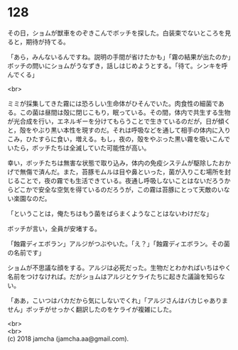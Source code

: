 #+OPTIONS: toc:nil
#+OPTIONS: \n:t

* 128

  その日，ショムが獣車をのぞきこんでボッチを探した。白装束でないところを見ると，期待が持てる。

  「あら，みんないるんですね。説明の手間が省けたかも」「霧の結果が出たのか」ボッチの問いにショムがうなずき，話しはじめようとする。「待て。シンキを呼んでくる」

  <br>

  ミミが採集してきた霧には恐ろしい生命体がひそんでいた。肉食性の細菌である。この菌は昼間は殻に閉じこもり，眠っている。その間，体内で共生する生物が光合成を行い，エネルギーを分けてもらうことで生きているのだが，日が傾くと，殻をやぶり黒い本性を現すのだ。それは呼吸などを通して相手の体内に入りこみ，ひたすらに食い，増える。もし，夜の，殻をやぶった黒い霧を吸いこんでいたら，ボッチたちは全滅していた可能性が高い。

  幸い，ボッチたちは無害な状態で取り込み，体内の免疫システムが駆除したおかげで無傷で済んだ。また，苔豚モムルは目や鼻といった，菌が入りこむ場所を封じることで，夜の霧でも生活できている。夜通し呼吸しないことはないだろうからどこかで安全な空気を得ているのだろうが，この霧は苔豚にとって天敵のいない楽園なのだ。

  「ということは，俺たちはもう菌をばらまくようなことはないわけだな」

  ボッチが言い，全員が安堵する。

  「蝕霧ディエボラン」アルジがつぶやいた。「え？」「蝕霧ディエボラン。その菌の名前です」

  ショムが不思議な顔をする。アルジは必死だった。生物だとわかればいちはやく名前をつけなければ。だがショムはアルジとケライたちに起きた議論を知らない。

  「ああ，こいつはバカだから気にしないでくれ」「アルジさんはバカじゃありません」ボッチがせっかく翻訳したのをケライが複雑にした。

  <br>
  <br>
  (c) 2018 jamcha (jamcha.aa@gmail.com).

  [[http://creativecommons.org/licenses/by-nc-sa/4.0/deed][file:http://i.creativecommons.org/l/by-nc-sa/4.0/88x31.png]]
